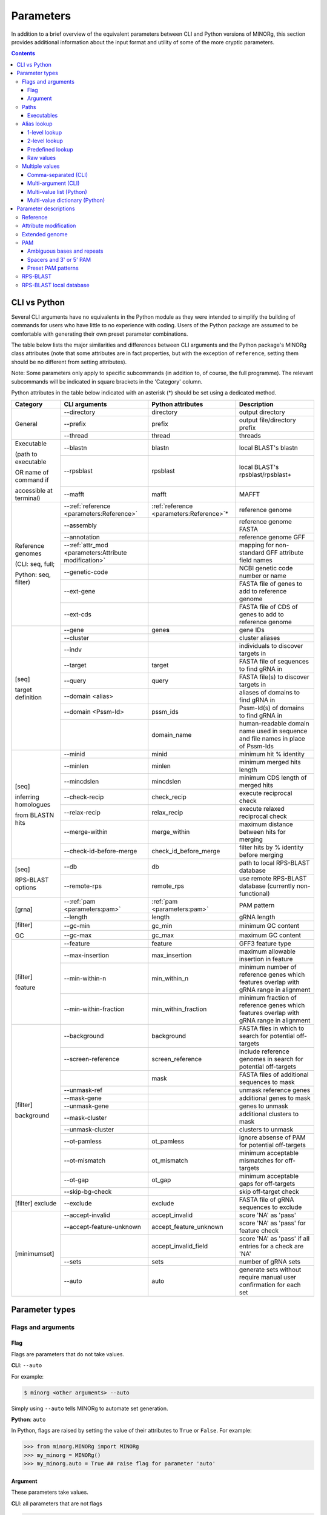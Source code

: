 Parameters
==========

In addition to a brief overview of the equivalent parameters between CLI and Python versions of MINORg, this section provides additional information about the input format and utility of some of the more cryptic parameters.

.. contents:: Contents
   :local:
   :depth: 3


CLI vs Python
-------------

Several CLI arguments have no equivalents in the Python module as they were intended to simplify the building of commands for users who have little to no experience with coding. Users of the Python package are assumed to be comfortable with generating their own preset parameter combinations.

The table below lists the major similarities and differences between CLI arguments and the Python package's MINORg class attributes (note that some attributes are in fact properties, but with the exception of ``reference``, setting them should be no different from setting attributes).

Note: Some parameters only apply to specific subcommands (in addition to, of course, the full programme). The relevant subcommands will be indicated in square brackets in the 'Category' column.

Python attributes in the table below indicated with an asterisk (*) should be set using a dedicated method.

+---------------+---------------------------+---------------------------+-------------------------+
|**Category**   |**CLI arguments**          |**Python attributes**      |**Description**          |
+---------------+---------------------------+---------------------------+-------------------------+
|General        |-\-directory               |directory                  |output directory         |
|               +---------------------------+---------------------------+-------------------------+
|               |-\-prefix                  |prefix                     |output file/directory    |
|               |                           |                           |prefix                   |
|               +---------------------------+---------------------------+-------------------------+
|               |-\-thread                  |thread                     |threads                  |
+---------------+---------------------------+---------------------------+-------------------------+
|Executable     |-\-blastn                  |blastn                     |local BLAST's blastn     |
|               +---------------------------+---------------------------+-------------------------+
|(path to       |-\-rpsblast                |rpsblast                   |local BLAST's            |
|executable     |                           |                           |rpsblast/rpsblast+       |
|               +---------------------------+---------------------------+-------------------------+
|OR name of     |-\-mafft                   |mafft                      |MAFFT                    |
|command if     |                           |                           |                         |
|               |                           |                           |                         |
|accessible at  |                           |                           |                         |
|terminal)      |                           |                           |                         |
+---------------+---------------------------+---------------------------+-------------------------+
|Reference      |-\-:ref:`reference         |:ref:`reference            |reference genome         |
|genomes        |<parameters:Reference>`    |<parameters:Reference>`\ * |                         |
|               +---------------------------+---------------------------+-------------------------+
|(CLI: seq,     |-\-assembly                |                           |reference genome FASTA   |
|full;          +---------------------------+---------------------------+-------------------------+
|               |-\-annotation              |                           |reference genome GFF     |
|Python: seq,   +---------------------------+---------------------------+-------------------------+
|filter)        |-\-:ref:`attr_mod          |                           |mapping for non-standard |
|               |<parameters:Attribute      |                           |GFF attribute field names|
|               |modification>`             |                           |                         |
|               +---------------------------+---------------------------+-------------------------+
|               |-\-genetic-code            |                           |NCBI genetic code number |
|               |                           |                           |or name                  |
|               +---------------------------+---------------------------+-------------------------+
|               |-\-ext-gene                |                           |FASTA file of genes to   |
|               |                           |                           |add to reference genome  |
|               +---------------------------+---------------------------+-------------------------+
|               |-\-ext-cds                 |                           |FASTA file of CDS of     |
|               |                           |                           |genes to add to reference|
|               |                           |                           |genome                   |
+---------------+---------------------------+---------------------------+-------------------------+
|[seq]          |-\-gene                    |gene\ **s**                |gene IDs                 |
|               +---------------------------+---------------------------+-------------------------+
|target         |-\-cluster                 |                           |cluster aliases          |
|definition     +---------------------------+---------------------------+-------------------------+
|               |-\-indv                    |                           |individuals to discover  |
|               |                           |                           |targets in               |
|               +---------------------------+---------------------------+-------------------------+
|               |-\-target                  |target                     |FASTA file of sequences  |
|               |                           |                           |to find gRNA in          |
|               +---------------------------+---------------------------+-------------------------+
|               |-\-query                   |query                      |FASTA file(s) to discover|
|               |                           |                           |targets in               |
|               +---------------------------+---------------------------+-------------------------+
|               |-\-domain <alias>          |                           |aliases of domains to    |
|               |                           |                           |find gRNA in             |
|               +---------------------------+---------------------------+-------------------------+
|               |-\-domain <Pssm-Id>        |pssm_ids                   |Pssm-Id(s) of domains to |
|               |                           |                           |find gRNA in             |
|               +---------------------------+---------------------------+-------------------------+
|               |                           |domain_name                |human-readable domain    |
|               |                           |                           |name used in sequence and|
|               |                           |                           |file names in place of   |
|               |                           |                           |Pssm-Ids                 |
+---------------+---------------------------+---------------------------+-------------------------+
|[seq]          |-\-minid                   |minid                      |minimum hit % identity   |
|               +---------------------------+---------------------------+-------------------------+
|inferring      |-\-minlen                  |minlen                     |minimum merged hits      |
|homologues     |                           |                           |length                   |
|               +---------------------------+---------------------------+-------------------------+
|from BLASTN    |-\-mincdslen               |mincdslen                  |minimum CDS length of    |
|hits           |                           |                           |merged hits              |
|               +---------------------------+---------------------------+-------------------------+
|               |-\-check-recip             |check_recip                |execute reciprocal check |
|               +---------------------------+---------------------------+-------------------------+
|               |-\-relax-recip             |relax_recip                |execute relaxed          |
|               |                           |                           |reciprocal check         |
|               +---------------------------+---------------------------+-------------------------+
|               |-\-merge-within            |merge_within               |maximum distance between |
|               |                           |                           |hits for merging         |
|               +---------------------------+---------------------------+-------------------------+
|               |-\-check-id-before-merge   |check_id_before_merge      |filter hits by % identity|
|               |                           |                           |before merging           |
+---------------+---------------------------+---------------------------+-------------------------+
|[seq]          |-\-db                      |db                         |path to local RPS-BLAST  |
|               |                           |                           |database                 |
|RPS-BLAST      +---------------------------+---------------------------+-------------------------+
|options        |-\-remote-rps              |remote_rps                 |use remote RPS-BLAST     |
|               |                           |                           |database (currently      |
|               |                           |                           |non-functional)          |
+---------------+---------------------------+---------------------------+-------------------------+
|[grna]         |-\-:ref:`pam               |:ref:`pam <parameters:pam>`|PAM pattern              |
|               |<parameters:pam>`          |                           |                         |
|               +---------------------------+---------------------------+-------------------------+
|               |-\-length                  |length                     |gRNA length              |
+---------------+---------------------------+---------------------------+-------------------------+
|[filter]       |-\-gc-min                  |gc_min                     |minimum GC content       |
|               +---------------------------+---------------------------+-------------------------+
|GC             |-\-gc-max                  |gc_max                     |maximum GC content       |
+---------------+---------------------------+---------------------------+-------------------------+
|[filter]       |-\-feature                 |feature                    |GFF3 feature type        |
|               +---------------------------+---------------------------+-------------------------+
|feature        |-\-max-insertion           |max_insertion              |maximum allowable        |
|               |                           |                           |insertion in feature     |
|               |                           |                           |                         |
|               +---------------------------+---------------------------+-------------------------+
|               |-\-min-within-n            |min_within_n               |minimum number of        |
|               |                           |                           |reference genes which    |
|               |                           |                           |features overlap with    |
|               |                           |                           |gRNA range in alignment  |
|               +---------------------------+---------------------------+-------------------------+
|               |-\-min-within-fraction     |min_within_fraction        |minimum fraction of      |
|               |                           |                           |reference genes which    |
|               |                           |                           |features overlap with    |
|               |                           |                           |gRNA range in alignment  |
+---------------+---------------------------+---------------------------+-------------------------+
|[filter]       |-\-background              |background                 |FASTA files in which to  |
|               |                           |                           |search for potential     |
|background     |                           |                           |off-targets              |
|               +---------------------------+---------------------------+-------------------------+
|               |-\-screen-reference        |screen_reference           |include reference genomes|
|               |                           |                           |in search for potential  |
|               |                           |                           |off-targets              |
|               +---------------------------+---------------------------+-------------------------+
|               |                           |mask                       |FASTA files of additional|
|               |                           |                           |sequences to mask        |
|               +---------------------------+---------------------------+-------------------------+
|               |-\-unmask-ref              |                           |unmask reference genes   |
|               +---------------------------+---------------------------+-------------------------+
|               |-\-mask-gene               |                           |additional genes to mask |
|               +---------------------------+---------------------------+-------------------------+
|               |-\-unmask-gene             |                           |genes to unmask          |
|               +---------------------------+---------------------------+-------------------------+
|               |-\-mask-cluster            |                           |additional clusters to   |
|               |                           |                           |mask                     |
|               +---------------------------+---------------------------+-------------------------+
|               |-\-unmask-cluster          |                           |clusters to unmask       |
|               +---------------------------+---------------------------+-------------------------+
|               |-\-ot-pamless              |ot_pamless                 |ignore absense of PAM for|
|               |                           |                           |potential off-targets    |
|               +---------------------------+---------------------------+-------------------------+
|               |-\-ot-mismatch             |ot_mismatch                |minimum acceptable       |
|               |                           |                           |mismatches for           |
|               |                           |                           |off-targets              |
|               +---------------------------+---------------------------+-------------------------+
|               |-\-ot-gap                  |ot_gap                     |minimum acceptable gaps  |
|               |                           |                           |for off-targets          |
|               +---------------------------+---------------------------+-------------------------+
|               |-\-skip-bg-check           |                           |skip off-target check    |
+---------------+---------------------------+---------------------------+-------------------------+
|[filter]       |-\-exclude                 |exclude                    |FASTA file of gRNA       |
|exclude        |                           |                           |sequences to exclude     |
+---------------+---------------------------+---------------------------+-------------------------+
|[minimumset]   |-\-accept-invalid          |accept_invalid             |score 'NA' as 'pass'     |
|               +---------------------------+---------------------------+-------------------------+
|               |-\-accept-feature-unknown  |accept_feature_unknown     |score 'NA' as 'pass' for |
|               |                           |                           |feature check            |
|               +---------------------------+---------------------------+-------------------------+
|               |                           |accept_invalid_field       |score 'NA' as 'pass' if  |
|               |                           |                           |all entries for a check  |
|               |                           |                           |are 'NA'                 |
|               +---------------------------+---------------------------+-------------------------+
|               |-\-sets                    |sets                       |number of gRNA sets      |
|               |                           |                           |                         |
|               +---------------------------+---------------------------+-------------------------+
|               |-\-auto                    |auto                       |generate sets without    |
|               |                           |                           |require manual user      |
|               |                           |                           |confirmation for each set|
+---------------+---------------------------+---------------------------+-------------------------+


Parameter types
---------------

Flags and arguments
~~~~~~~~~~~~~~~~~~~

Flag
++++

Flags are parameters that do not take values.

**CLI**: ``--auto``

For example:

.. code-block:: bash

   $ minorg <other arguments> --auto

Simply using ``--auto`` tells MINORg to automate set generation.


**Python**: ``auto``

In Python, flags are raised by setting the value of their attributes to ``True`` or ``False``. For example:

>>> from minorg.MINORg import MINORg
>>> my_minorg = MINORg()
>>> my_minorg.auto = True ## raise flag for parameter 'auto'


Argument
++++++++

These parameters take values.

**CLI**: all parameters that are not flags

.. code-block:: bash
   
   $ minorg <other arguments> --prefix my_minorg

``--prefix my_minorg`` tells MINORg to use 'my_minorg' as a prefix for output files and directories.

**Python**: all parameters that are not flags

>>> from minorg.MINORg import MINORg
>>> my_minorg = MINORg()
>>> my_minorg.prefix = 'my_minorg' ## tells MINORg to use 'my_minorg' as prefix for output files and directories


Paths
~~~~~

| **CLI**: As all paths will be resolved to absolute paths, relative paths are acceptable. Nevertheless, do be careful with relative paths and NEVER use them in the config file or in lookup files.
| **Python**: Paths are NOT resolved (except directory and config file). Absolute paths are STRONGLY RECOMMENDED. Be careful with relative paths.

Executables
+++++++++++

**CLI**: ``--blastn``, ``--rpsblast``, ``--maff``

.. code-block:: bash

   $ minorg <other arguments> --blastn /usr/bin/blastn

**Python**: ``blastn``, ``rpsblast``, ``mafft``

>>> from minorg.MINORg import MINORg
>>> my_minorg = MINORg()
>>> my_minorg.blastn = '/usr/bin/blastn' ## tells MINORg where the blastn executable is

If an executable is accessible at the command line, you may simply specify the command itself (e.g. 'blastn' instead of '/usr/bin/blastn'). If not, the path to the executable is required.


Alias lookup
~~~~~~~~~~~~

Note that aliases are **case-sensitive**.

1-level lookup
++++++++++++++

See also: :ref:`configuration:1-level lookup`

1-level lookup parameters have preset values mapped to aliases defined in a configuration file. Users may use either the alias(es) or provide raw values.

| **CLI**: ``--assembly``, ``--annotation``, ``--db``, ``attr-mod``, ``--domain``
| **Python**: Does not support aliases. Raw values only.


2-level lookup
++++++++++++++

See also: :ref:`configuration:2-level lookup`

2-level lookup parameters use a combination of 2 parameters. The first parameter (suffixed with `set`) specifies a file containing alias mapping information for the second parameter (not suffixed). Aliases for the first parameter are defined in a configuration file, and functions effectively the same way a 1-level lookup parameter does. The second parameter reads alias mapping information from the file specified by the first parameter. Unlike the first parameters, users may only use alias(es)--raw values are not allowed. To specify raw values, different parameters must be used (see :ref:`configuration:Alternative parameters` for which).

| **CLI**: ``--reference-set``\ -``reference``, ``--cluster-set``\ -``--cluster``, ``--genome-set``\ -``--indv``
| **Python**: Does not support aliases. Raw values only.


Predefined lookup
+++++++++++++++++

Predefined lookup parameters are built into the programme. Users may use either the alias(es) or raw values.

| **CLI**: ``--pam``
| **Python**: ``pam``


Raw values
++++++++++

All other parameters are raw values only.


Multiple values
~~~~~~~~~~~~~~~

Comma-separated (CLI)
+++++++++++++++++++++

**CLI**: ``--reference``, ``--cluster``, ``--gene``, ``--indv``

Comma-separated multiple value arguments accept multiple values for a single argument so long as the values are comma-separated. For example, multiple genes can be specified using ``--gene 'geneA,geneB,geneC'``.


Multi-argument (CLI)
++++++++++++++++++++

**CLI**: ``--reference``, ``--cluster``, ``--gene``, ``--indv``, ``--query``, ``--feature``, ``--ext-gene``, ``--ext-cds``, ``--mask-gene``, ``--unmask-gene``, ``--mask-cluster``, ``--unmask-cluster``
.. , ``--ot-indv`` (not implemented)

Multi-argument parameters accept multiple values by re-using a parameter. For example, multiple genes can be specified using ``--gene geneA --gene geneB --gene geneC``.

(Note that some parameters can be both comma-separated AND multi-argument, and that these features can be combined. For examle, ``--gene geneA --gene geneB,geneC`` is also valid.)


Multi-value list (Python)
+++++++++++++++++++++++++

**Python**: ``genes``

Multiple values for a single parameter may be provided to MINORg in a list. For example:

>>> from minorg.MINORg import MINORg
>>> my_minorg = MINORg()
>>> my_minorg.genes = ['geneA'] ## specify a single value
>>> my_minorg.genes = ['geneA', 'geneB', 'geneC'] ## specify multiple values


Multi-value dictionary (Python)
+++++++++++++++++++++++++++++++

**Python**: ``query``, ``background``




Parameter descriptions
----------------------

Reference
~~~~~~~~~

**Type**: :ref:`Parameters:Argument`, :ref:`Parameters:2-level lookup`

| **CLI**: ``--reference``
| **Python**: ``reference``
| **Config file**:

  | set default: ``reference`` (section ``[data]``)
  | set default set: ``reference set`` (section ``[data]``)
  | assign aliases to sets: ``reference sets`` (section ``[lookup]``)




TODO: also link to attribute modification section below when describing setting reference for Python


Attribute modification
~~~~~~~~~~~~~~~~~~~~~~

**Type**: :ref:`Parameters:Argument`, :ref:`Parameters:1-level lookup`

| **CLI**: ``--attr-mod``
| **Python**: NA (see argument ``attr_mod`` of :meth:`~minorg.MINORg.MINORg.add_reference` instead)
| **Config file**:

  | set default: ``gff attribute modification`` (section ``[data]``)
  | assign aliases: ``gff attribute modification presets`` (section ``[lookup]``)


This parameter tells MINORg how to map non-standard GFF3 field names to standard GFF3 field names. This feature was originally developed when I tried to retrieve sequences using the IRGSP-1.0 annotation for rice (*Oryza sativa* subsp. Nipponbare) and discovered that it uses 'Locus_id' instead of 'Parent' for mRNA annotations.

The input given to ``--attr-mod`` should follow this format (with quotes):

  ‘<feature>:<standard>=<nonstandard>,<standard>=<nonstandard>;<feature>:<standard>=<nonstandard>’

Examples:

  ``--attr-mod 'mRNA:Parent=Locus_id,ID=transcript_id;CDS:Parent=transcript_id'``
    'Locus_id' and 'transcript_id' are non-standard field names for
    fields 'Parent' and 'ID' respectively for the feature type 'mRNA',
    and 'transcript_id' is the non-standard name for the field 'Parent' for the feature type 'CDS'.

  ``--attr-mod 'all:ID=id'``
    'id' is the non-standard field name for the field 'ID' for all feature types.

See http://gmod.org/wiki/GFF3 for standard attribute field names (see section titled ‘Column 9: “attributes”’).


Extended genome
~~~~~~~~~~~~~~~

**Type**: :ref:`Parameters:Argument`, :ref:`Parameters:Raw values`, :ref:`Parameters:Multi-argument (CLI)`, :ref:`Parameters:Multi-value list (Python)`

| **CLI**: ``--extend-gene``, ``--extend-cds``
| **Python**: ``ext_gene``, ``ext_cds``

These parameters accept FASTA files and allow MINORg to infer coding regions (CDS) from genomic (``--extend-gene``, ``ext_gene``) and CDS-only (``--extend-cds``, ``ext_cds``) sequences. They should be used when you do not have a GFF3 annotation file for your desired genes, but DO have the above mentioned sequences. MINORg will align gene and CDS-only sequences using MAFFT to generate a GFF3 annotation file with inferred intron-exon boundaries. These genes will then be added to the reference genome **and you can use their gene IDs as you would reference gene IDs**. You may provide multiple files to each parameter--MINORg will process them all simultaneously.

For MINORg to map the CDS-only sequences to the correct gene sequences, CDS-only sequences should be named according to the the format: '<gene ID>.<CDS ID>'

For example, given the following CDS sequences::

  >geneA.1
  ATGATGATGATGATGATGATGATGTAA
  >geneA.two
  ATGATGATGATGATGATGATGTAA
  >geneA.foo.bar
  ATGATGATGATGATGATGTAA
  >geneB.1
  ATGAAAAAAAAAAAAAAAAAATAA

And the following gene sequences::

  >geneA
  ATGATGATGATGATGATGATGATGTAA
  >geneA.foo
  ATGATGATGATGATGATGATGATGTAA
  >geneB
  ATGAAAAAAAAAAAAAAAAAAAAAAAATAA

CDS sequences ``geneA.1`` and ``geneA.two`` will be mapped to gene sequence ``geneA``, ``geneA.foo.bar`` will be mapped to ``geneA.foo``, and ``geneB.1`` will be mapped to ``geneB``. Note that ``geneA.1`` and ``geneA.two`` will be treated as different isoforms of the gene ``geneA``. 


PAM
~~~

**Type**: :ref:`Parameters:Argument`, :ref:`Parameters:Predefined lookup`

| **CLI**: ``--pam``
| **Python**: ``pam``
| **Config file**:

  | set default: ``pam`` (section ``[grna]``)
  | assign aliases: ``pam alias`` (section ``[lookup]``) (not yet implemented)


By default, MINORg designs gRNA for SpCas9 systems (i.e. 3' NGG PAM). You may specify other PAM patterns for non-SpCas9 systems using ``--pam``. It is recommended that any PAM pattern that uses special characters be enclosed in quotes, as it may lead to unexpected behaviour otherwise at the terminal.

Under the hood, MINORg uses regex to match PAM sites. Therefore, it is in theory possible to utilise the full suite of Python regex syntax to customise your PAM pattern. However, do take care to avoid using  ``.`` as a wildcard, as MINORg uses this character to determine where gRNA is relative to a PAM pattern.


Ambiguous bases and repeats
+++++++++++++++++++++++++++

Unlike many gRNA designers, MINORg accepts ambiguous bases (see: https://genome.ucsc.edu/goldenPath/help/iupac.html for IUPAC codes) as well as variable number of repeats.

  Example: The pattern 'R{1,2}T' (where 'R' means 'A' or 'G', and {1,2} means either 1 to 2 repetitions
  of the character right before it) will match 'AT', 'GT', 'AAT', 'AGT', 'GAT', and 'GGT'.


Spacers and 3' or 5' PAM
++++++++++++++++++++++++

In the absence of 'N' in the PAM pattern, MINORg will assume 3' PAM with 1 spacer base (such as in the 3' 'NGG' of SpCas9). If a pattern includes an 'N' at either end, MINORg will assume that the gRNA is directly adjacent to the 'N' base of the pattern. To specify a 5' PAM in the absence of 'N' in the PAM pattern, '.' should be inserted where the gRNA is.

  Example 1: ``--pam .NGG`` and ``--pam NGG`` and ``--pam GG`` are functionally identical.
  The latter two will be expanded to the most explicit pattern: ``.NGG``.

  Example 2: If a CRISPR system uses 'GG' PAM with NO spacer 'N' base, the PAM pattern has to be
  specified to MINORg as ``--pam .GG``. Otherwise, MINORg will insert a spacer 'N' base, giving rise
  to the incorrect explicit pattern of ``.NGG`` instead.

  Example 3: AacCas12b uses a 5' PAM with the pattern 'TTN', which can be specified to MINORg as
  ``--pam TTN`` or ``--pam TTN.``, where ``.`` indicates where the gRNA is.
  ``.`` is optional as this PAM pattern (TTN) includes 'N' at the end.
  Therefore, MINORg will infer a 5' PAM.

  Example 4: Cas12a uses a 5' PAM with the pattern 'TTTV', which can be specified to MINORg as
  ``--pam TTTV.`` or ``--pam 'T{3}V.'``, where ``.`` indicates where the gRNA is.
  As the PAM pattern does not include 'N', the gRNA position MUST be explicitly indicated using ``.``.
  If ``--pam TTTV`` is (incorrectly) used, MINORg will default to a 3' PAM AND add a spacer base,
  expanding it to the undesired explicit pattern ``.NTTTV`` .

For a PAM-less search, use: ``--pam .`` or ``--pam '.'``.


Preset PAM patterns
+++++++++++++++++++

MINORg comes with several preset PAM patterns for different CRISPR systems.

  For example: ``--pam SpCas9`` and ``--pam .NGG`` are functionally identical.

+-------------+----------------+--------------------------------------+
|**alias(es)**|**PAM sequence**|**Notes**                             |
|             |(explicit)      |                                      |
+-------------+----------------+--------------------------------------+
|SpCas9 OR    |.NGG            |default                               |
|spcas9       |                |                                      |
+-------------+----------------+--------------------------------------+
|SaCas9T OR   |.NGRRT          |                                      |
|sacas9t      |                |                                      |
+-------------+----------------+--------------------------------------+
|SaCas9N OR   |.NGRRN          |                                      |
|sacas9n      |                |                                      |
+-------------+----------------+--------------------------------------+
|NmeCas9 OR   |.NNNNGATT       |                                      |
|nmecas9      |                |                                      |
+-------------+----------------+--------------------------------------+
|CjCas9 OR    |.NNNNRYAC       |                                      |
|cjcas9       |                |                                      |
+-------------+----------------+--------------------------------------+
|StCas9 OR    |.NNAGAAW        |                                      |
|stcas9       |                |                                      |
+-------------+----------------+--------------------------------------+
|Cas12a OR    |TTTV.           |5' PAM                                |
|cas12a       |                |                                      |
+-------------+----------------+--------------------------------------+
|AacCas12b OR |TTN.            |5' PAM                                |
|aaccas12b    |                |                                      |
+-------------+----------------+--------------------------------------+
|BhCas12b OR  |DTTN.           |5' PAM                                |
|bhcas12b     |                |                                      |
+-------------+----------------+--------------------------------------+

..
   |Cas14ds OR   |.TTTA           |T-rich PAM for dsDNA cleavage (no PAM |
   |cas14ds      |                |required for ssDNA)                   |
   +-------------+----------------+--------------------------------------+


RPS-BLAST
~~~~~~~~~
**Type**: :ref:`Parameters:Flag`

| **CLI**: ``--remote-rps``
| **Python**: ``remote_rps``

  | set default: ``rpsblast`` (section ``[binary]``)

While it is in theory possible to use the remote CDD database & servers instead of local ones, the ``--remote`` option for the 'rpsblast'/'rpsblast+' command from the BLAST+ package has never worked for me. In any case, if your version of local rpsblast is able to access the remote database, you can use ``--remote-rps`` instead of ``--db /path/to/rpsblast/db``.


RPS-BLAST local database
~~~~~~~~~~~~~~~~~~~~~~~~
**Type**: :ref:`Parameters:Argument`, :ref:`Parameters:1-level lookup`

| **CLI**: ``--db``
| **Python**: ``db``

  | set default: ``rps database`` (section ``[data]``)
  | assign aliases: ``rps database alias`` (section ``[lookup]``)

The latest CDD database may be downloaded at ftp://ftp.ncbi.nih.gov/pub/mmdb/cdd/cdd.targ.gz. As the CDD database is regularly updated, the PSSM-Id for a domain shown at the CDD website is subject to change. Thus, I also recommend downloading ftp://ftp.ncbi.nih.gov/pub/mmdb/cdd/cddid.tbl.gz, which contains information that maps PSSM-Ids to domain accession IDs as well as domain names of the database version at the point of downloading.

Note: As the local database itself consists of multiple files with different extensions, the path provided to this parameter is not to any single file. For example, given the following file structure::

  /
  +-- root/
      |-- other_files/
      |-- rps_db/
          |-- Cdd.aux
          |-- Cdd.freq
          |-- Cdd.loo
          |-- Cdd.phr
          |-- Cdd.pin
          |-- Cdd.psd
          |-- Cdd.psi
          |-- Cdd.psq
          +-- Cdd.rps

where the database is contained in the directory ``/root/rsp_db/``, the appropriate path to pass to this parameter is: ``/root/rps_db/Cdd``, where the trailing 'Cdd' is the prefix of all of the database's files
